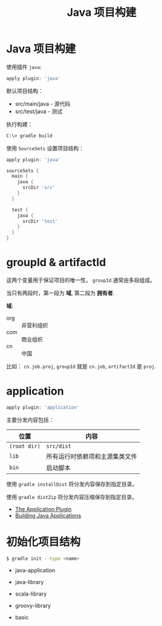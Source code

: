 #+TITLE:      Java 项目构建

* 目录                                                    :TOC_4_gh:noexport:
- [[#java-项目构建][Java 项目构建]]
- [[#groupid--artifactid][groupId & artifactId]]
- [[#application][application]]
- [[#初始化项目结构][初始化项目结构]]

* Java 项目构建
  使用插件 ~java~:
  #+BEGIN_SRC groovy
    apply plugin: 'java'
  #+END_SRC

  默认项目结构：
  + src/main/java - 源代码
  + src/test/java - 测试

  执行构建：
  #+BEGIN_SRC bash
    C:\> gradle build
  #+END_SRC

  使用 ~SourceSets~ 设置项目结构：
  #+BEGIN_SRC groovy
    apply plugin: 'java'

    sourceSets {
      main {
        java {
          srcDir 'src'
        }
      }

      test {
        java {
          srcDir 'test'
        }
      }
    }
  #+END_SRC

* groupId & artifactId
  这两个变量用于保证项目的唯一性， ~groupId~ 通常由多段组成。

  当只有两段时，第一段为 *域*, 第二段为 *拥有者*.

  *域*:
  + org :: 非营利组织
  + com :: 商业组织
  + cn :: 中国

  比如： ~cn.job.proj~, ~groupId~ 就是 ~cn.job~, ~artifactId~ 是 ~proj~.

* application
  #+BEGIN_SRC groovy
    apply plugin: 'application'
  #+END_SRC

  主要分发内容包括：
  |------------+--------------------------------|
  | 位置       | 内容                           |
  |------------+--------------------------------|
  | ~(root dir)~ | ~src/dist~                       |
  | ~lib~        | 所有运行时依赖项和主源集类文件 |
  | ~bin~        | 启动脚本                       |
  |------------+--------------------------------|

  使用 ~gradle installDist~ 将分发内容保存到指定目录。

  使用 ~gradle distZip~ 将分发内容压缩保存到指定目录。

  + [[https://docs.gradle.org/current/userguide/application_plugin.html][The Application Plugin]]
  + [[https://guides.gradle.org/building-java-applications/][Building Java Applications]]

* 初始化项目结构
  #+BEGIN_SRC bash
    $ gradle init --type <name>
  #+END_SRC

  + java-application

  + java-library
  
  + scala-library

  + groovy-library
  
  + basic
